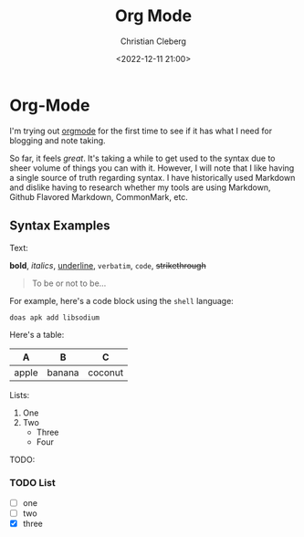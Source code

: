 #+title: Org Mode
#+author: Christian Cleberg
#+date: <2022-12-11 21:00>
#+description: A brief description of the article goes here.

* Org-Mode

I'm trying out [[https://orgmode.org/][orgmode]] for the first time to see if it has what I need
for blogging and note taking.

So far, it feels /great/. It's taking a while to get used to the
syntax due to sheer volume of things you can with it. However, I will
note that I like having a single source of truth regarding syntax. I
have historically used Markdown and dislike having to research whether
my tools are using Markdown, Github Flavored Markdown, CommonMark,
etc.

** Syntax Examples

Text:

*bold*, /italics/, _underline_, =verbatim=, ~code~, +strikethrough+

#+BEGIN_QUOTE
To be or not to be...
#+END_QUOTE

For example, here's a code block using the =shell= language:

#+BEGIN_SRC shell
doas apk add libsodium
#+END_SRC

Here's a table:

| A     | B      | C       |
|-------+--------+---------|
| apple | banana | coconut |

Lists:

1. One
2. Two
   - Three
   * Four

TODO:

*** TODO List
   - [-] one
   - [ ] two
   - [X] three



